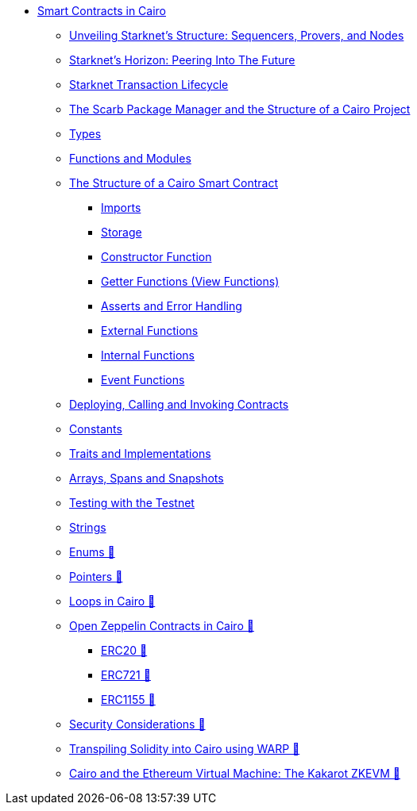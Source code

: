 * xref:index.adoc[Smart Contracts in Cairo]
    ** xref:topology.adoc[Unveiling Starknet's Structure: Sequencers, Provers, and Nodes]
    ** xref:horizon.adoc[Starknet's Horizon: Peering Into The Future]
    ** xref:transactions.adoc[Starknet Transaction Lifecycle]
    ** xref:scarb.adoc[The Scarb Package Manager and the Structure of a Cairo Project]
    ** xref:types.adoc[Types]
    ** xref:functions.adoc[Functions and Modules]
    ** xref:structure.adoc[The Structure of a Cairo Smart Contract]
        *** xref:imports.adoc[Imports]
        *** xref:storage.adoc[Storage]
        *** xref:constructor.adoc[Constructor Function]
        *** xref:getter.adoc[Getter Functions (View Functions)]
        *** xref:asserts.adoc[Asserts and Error Handling]
        *** xref:external.adoc[External Functions]
        *** xref:internal.adoc[Internal Functions]
        *** xref:event.adoc[Event Functions]
    ** xref:deploy_call_invoke.adoc[Deploying, Calling and Invoking Contracts]
    ** xref:constants.adoc[Constants]
    ** xref:traits.adoc[Traits and Implementations]
    ** xref:arrays.adoc[Arrays, Spans and Snapshots]
    ** xref:testing_testnet.adoc[Testing with the Testnet]
    ** xref:strings.adoc[Strings]
    ** xref:enums.adoc[Enums 🚧]
    ** xref:pointers.adoc[Pointers 🚧]
    ** xref:loops.adoc[Loops in Cairo 🚧]
    ** xref:openzeppelin.adoc[Open Zeppelin Contracts in Cairo 🚧]
        *** xref:erc20[ERC20 🚧]
        *** xref:erc721[ERC721 🚧]
        *** xref:erc1155[ERC1155 🚧]
    ** xref:security_considerations.adoc[Security Considerations 🚧]
    ** xref:warp.adoc[Transpiling Solidity into Cairo using WARP 🚧]
    ** xref:kakarot.adoc[Cairo and the Ethereum Virtual Machine: The Kakarot ZKEVM 🚧]